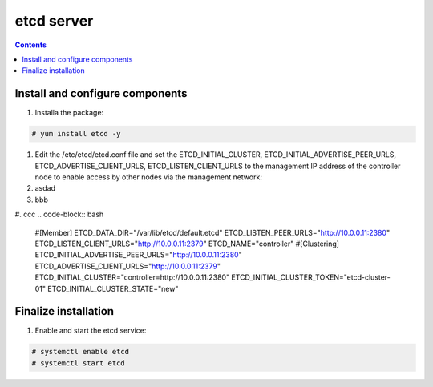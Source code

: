 etcd server
##################

.. contents::

Install and configure components
``````````````````````

#. Installa the package:


.. code-block:: bash

    # yum install etcd -y

#. Edit the /etc/etcd/etcd.conf file and set the ETCD_INITIAL_CLUSTER, ETCD_INITIAL_ADVERTISE_PEER_URLS, ETCD_ADVERTISE_CLIENT_URLS, ETCD_LISTEN_CLIENT_URLS to the management IP address of the controller node to enable access by other nodes via the management network:

#. asdad

#. bbb
#. ccc
.. code-block:: bash

    #[Member]
    ETCD_DATA_DIR="/var/lib/etcd/default.etcd"
    ETCD_LISTEN_PEER_URLS="http://10.0.0.11:2380"
    ETCD_LISTEN_CLIENT_URLS="http://10.0.0.11:2379"
    ETCD_NAME="controller"
    #[Clustering]
    ETCD_INITIAL_ADVERTISE_PEER_URLS="http://10.0.0.11:2380"
    ETCD_ADVERTISE_CLIENT_URLS="http://10.0.0.11:2379"
    ETCD_INITIAL_CLUSTER="controller=http://10.0.0.11:2380"
    ETCD_INITIAL_CLUSTER_TOKEN="etcd-cluster-01"
    ETCD_INITIAL_CLUSTER_STATE="new"

Finalize installation
``````````````````````````

1. Enable and start the etcd service:

.. code-block:: bash

    # systemctl enable etcd
    # systemctl start etcd